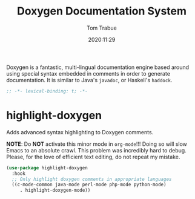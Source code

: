#+title:    Doxygen Documentation System
#+author:   Tom Trabue
#+email:    tom.trabue@gmail.com
#+date:     2020:11:29
#+property: header-args:emacs-lisp :lexical t
#+tags: doxygen comment documentation
#+STARTUP: fold

Doxygen is a fantastic, multi-lingual documentation engine based around using
special syntax embedded in comments in order to generate documentation. It is
similar to Java's =javadoc=, or Haskell's =haddock=.

#+begin_src emacs-lisp :tangle yes
;; -*- lexical-binding: t; -*-

#+end_src

* highlight-doxygen
  Adds advanced syntax highlighting to Doxygen comments.

  *NOTE*: Do *NOT* activate this minor mode in =org-mode=!!! Doing so will slow
  Emacs to an absolute crawl. This problem was incredibly hard to debug. Please,
  for the love of efficient text editing, do not repeat my mistake.

#+begin_src emacs-lisp :tangle yes
  (use-package highlight-doxygen
    :hook
    ;; Only highlight doxygen comments in appropriate languages
    ((c-mode-common java-mode perl-mode php-mode python-mode)
       . highlight-doxygen-mode))
#+end_src
